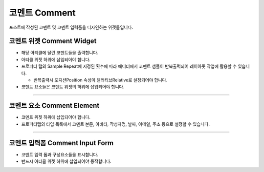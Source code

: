 코멘트 Comment
==========

포스트에 작성된 코멘트 및 코멘트 입력폼을 디자인하는 위젯들입니다.

코멘트 위젯 Comment Widget
----------------

.. image:: resource/wordpress/iu_manual_wordpress_comment_widget.png
* 해당 아티클에 달린 코멘트들을 출력합니다.
* 아티클 위젯 하위에 삽입되어야 합니다.
* 프로퍼티 탭의 Sample Repeat에 지정된 횟수에 따라 에디터에서 코멘트 샘플이 반복출력되어 레이아웃 작업에 활용할 수 있습니다.

  * 반복출력시 포지션Position 속성이 렐러티브Relative로 설정되어야 합니다.
* 코멘트 요소들은 코멘트 위젯의 하위에 삽입되어야 합니다.

------------

코멘트 요소 Comment Element
------------

.. image:: resource/wordpress/iu_manual_wordpress_comment_element.png
.. image:: resource/wordpress/iu_manual_wordpress_comment_element_type.png

* 코멘트 위젯 하위에 삽입되어야 합니다.
* 프로퍼티탭의 타입 목록에서 코멘트 본문, 아바타, 작성자명, 날짜, 이메일, 주소 등으로 설정할 수 있습니다.

------------

코멘트 입력폼 Comment Input Form
------------

.. image:: resource/wordpress/iu_manual_wordpress_comment_element_type.png

* 코멘트 입력 폼과 구성요소들을 표시합니다.
* 반드시 아티클 위젯 하위에 삽입되어야 동작합니다.
